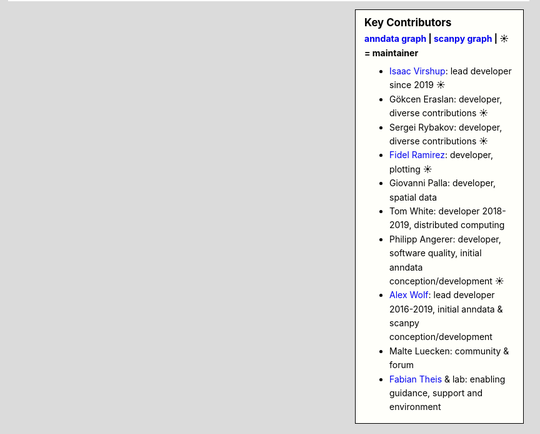 .. sidebar:: Key Contributors
   :subtitle: `anndata graph`_ | `scanpy graph`_ | ☀ = maintainer

   * `Isaac Virshup`_: lead developer since 2019 ☀
   * Gökcen Eraslan: developer, diverse contributions ☀
   * Sergei Rybakov: developer, diverse contributions ☀
   * `Fidel Ramirez`_: developer, plotting ☀
   * Giovanni Palla: developer, spatial data
   * Tom White: developer 2018-2019, distributed computing
   * Philipp Angerer: developer, software quality, initial anndata conception/development ☀
   * `Alex Wolf`_: lead developer 2016-2019, initial anndata & scanpy conception/development
   * Malte Luecken: community & forum
   * `Fabian Theis`_ & lab: enabling guidance, support and environment

.. _anndata graph: https://github.com/theislab/anndata/graphs/contributors
.. _scanpy graph: https://github.com/theislab/scanpy/graphs/contributors
.. _Isaac Virshup: https://twitter.com/ivirshup
.. _Alex Wolf: https://twitter.com/falexwolf
.. _Fabian Theis: https://twitter.com/fabian_theis
.. _Fidel Ramirez: https://github.com/fidelram
